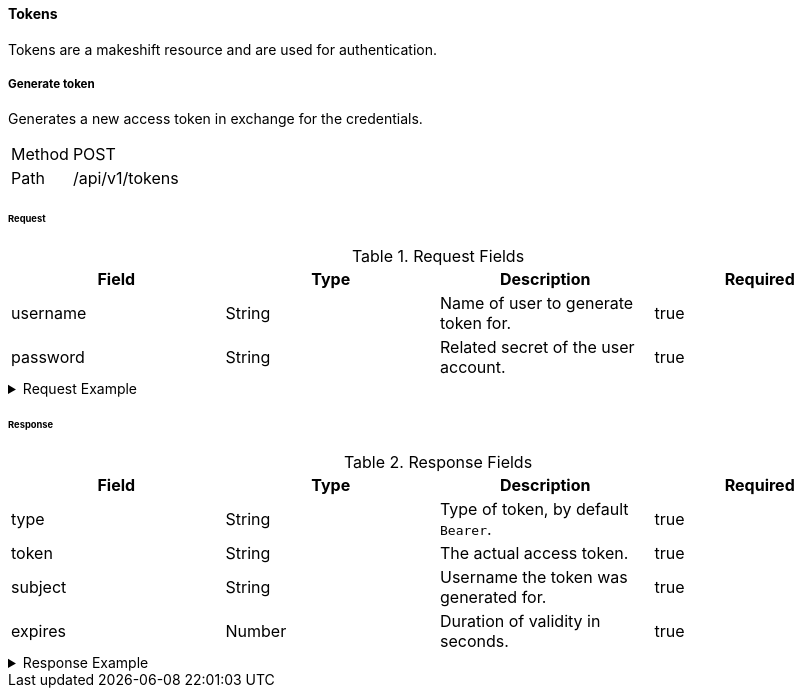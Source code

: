 ==== Tokens
Tokens are a makeshift resource and are used for authentication.

===== Generate token
Generates a new access token in exchange for the credentials.

[horizontal]
Method:: POST
Path:: /api/v1/tokens

====== Request

.Request Fields
[cols="1,1,1] 
|===
|Field |Type |Description |Required

|username
|String
|Name of user to generate token for.
|true

|password
|String
|Related secret of the user account.
|true
|===

.Request Example
[%collapsible]
====
[source,http,options="nowrap"]
----
POST /api/v1/tokens HTTP/1.1
Content-Type: application/json
Accept: application/json
Content-Length: 46

{
  "username": "user",
  "password": "Abc123"
}
----
====

====== Response

.Response Fields
[cols="1,1,1,1] 
|===
|Field |Type |Description |Required

|type
|String
|Type of token, by default `Bearer`.
|true

|token
|String
|The actual access token.
|true

|subject
|String
|Username the token was generated for.
|true

|expires
|Number
|Duration of validity in seconds.
|true
|===

.Response Example
[%collapsible]
====
[source,http,options="nowrap"]
----
HTTP/1.1 201 Created
Content-Type: application/json; charset=utf-8
Content-Length: 390

{
	"type": "Bearer",
	"token": "eyJhbGciOiJSUzI1NiIsInR5cCI6IkpXVCJ9.eyJyb2xlIjoiQURNSU5JU1RSQVRPUiIsImlhdCI6MTY0NTQ1MTgyNiwiZXhwIjoxNjQ1NDUyMTI2LCJpc3MiOiJUd2FkZGxlIEFQSSIsInN1YiI6Im1heGkifQ.QA7fQXvf0f21JUtdxgLrJO6BdqxyrY66kRrWiHqYwrjEjvA46NT74IYhGf3uSS1_dMT131mZe_chc8qhXnjUXS1xbEntI7jwlPxPl9x0kiF6FSrkCtyazqwvHUnwpokNUH3xmfVvUYjCM2GH0wEkXndovebykK_1hFLpXrUQSPU",
	"subject": "user",
	"expires": 300
}
----
====
